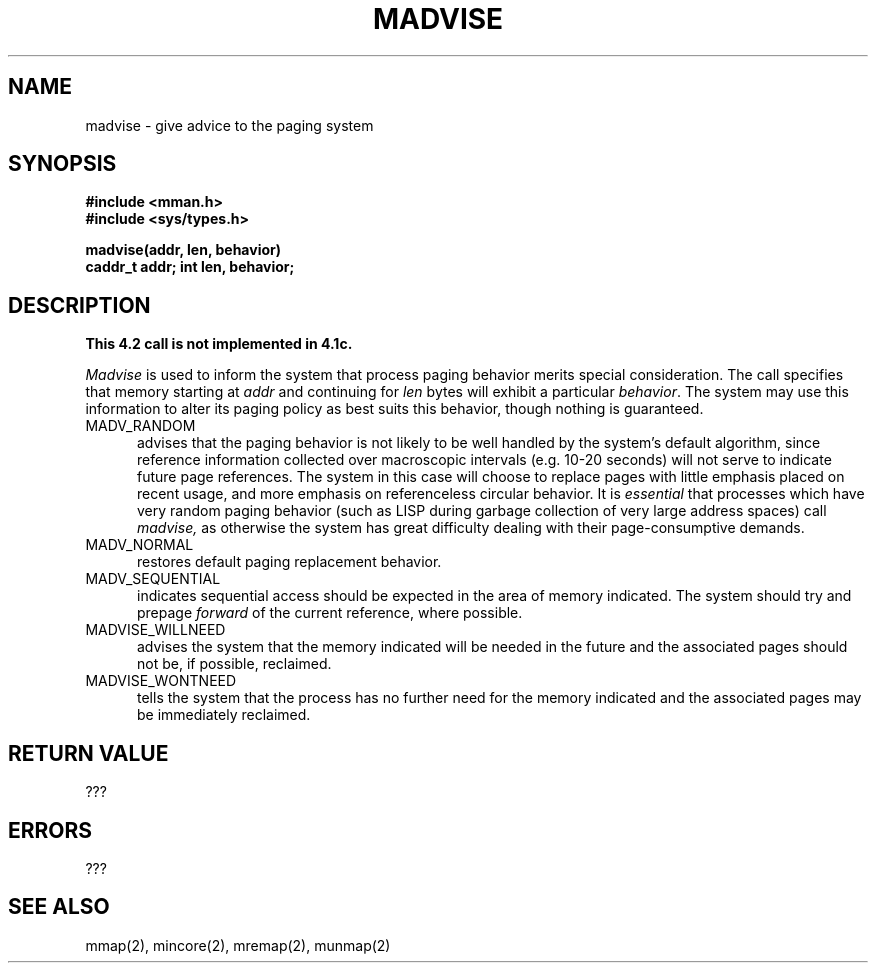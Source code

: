 .TH MADVISE 2 2/12/83
.SH NAME
madvise \- give advice to the paging system
.SH SYNOPSIS
.nf
.ft B
#include <mman.h>
#include <sys/types.h>
.PP
.ft B
madvise(addr, len, behavior)
caddr_t addr; int len, behavior;
.fi
.SH DESCRIPTION
\fBThis 4.2 call is not implemented in 4.1c.\fP
.PP
.I Madvise
is used to inform the system that process paging
behavior merits special consideration.  The call
specifies that memory starting at
.I addr
and continuing for
.I len
bytes will exhibit a particular
.IR behavior .
The system may use this information to alter its
paging policy as best suits this behavior, though
nothing is guaranteed.
.TP 5
MADV_RANDOM
advises that the paging behavior is not likely to
be well handled by the system's default algorithm,
since reference information collected over macroscopic
intervals (e.g. 10-20 seconds) will not serve to indicate
future page references.  The system in this case will
choose to replace pages with little emphasis placed
on recent usage, and more emphasis on referenceless
circular behavior.  It is 
.I essential
that processes which have very random paging behavior
(such as LISP during garbage collection of very large
address spaces) call
.I madvise,
as otherwise the system has great difficulty dealing
with their page-consumptive demands.
.TP 5
MADV_NORMAL
restores default paging replacement behavior.
.TP 5
MADV_SEQUENTIAL
indicates sequential access should be expected
in the area of memory indicated.  The system should try
and prepage
.I forward
of the current reference, where possible.
.TP 5
MADVISE_WILLNEED
advises the system that the memory
indicated will be needed in the future and the associated pages
should not be, if possible, reclaimed.
.TP 5
MADVISE_WONTNEED
tells the system that the process has
no further need for the memory indicated and the associated
pages may be immediately reclaimed.
.SH "RETURN VALUE"
???
.SH ERRORS
???
.SH "SEE ALSO"
mmap(2), mincore(2), mremap(2), munmap(2)
